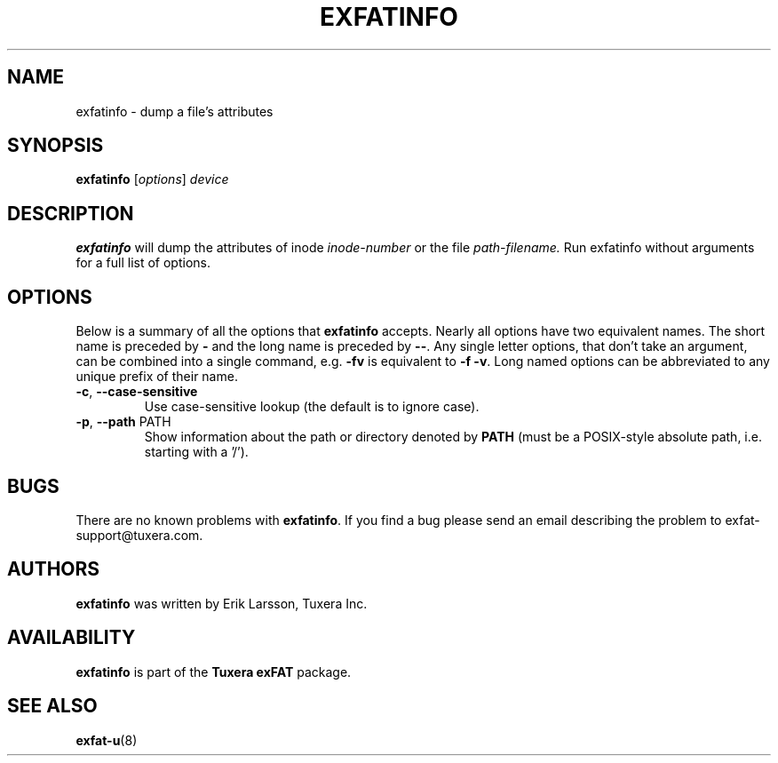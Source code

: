 .\" Copyright (c) 2011 Erik Larsson / Tuxera Inc.
.\"
.TH EXFATINFO 8 "August 2011" "Tuxera exFAT 3013.11.8"
.SH NAME
exfatinfo \- dump a file's attributes
.SH SYNOPSIS
.B exfatinfo
[\fIoptions\fR] \fIdevice\fR
.SH DESCRIPTION
.B exfatinfo
will dump the attributes of inode
.I inode\-number
or the file
.I path\-filename.
Run exfatinfo without arguments for a full list of options.
.SH OPTIONS
Below is a summary of all the options that
.B exfatinfo
accepts.  Nearly all options have two equivalent names.  The short name is
preceded by
.B \-
and the long name is preceded by
.BR \-\- .
Any single letter options, that don't take an argument, can be combined into a
single command, e.g.
.B \-fv
is equivalent to
.BR "\-f \-v" .
Long named options can be abbreviated to any unique prefix of their name.
.TP
\fB\-c\fR, \fB\-\-case\-sensitive\fR
Use case\-sensitive lookup (the default is to ignore case).
.TP
\fB\-p\fR, \fB\-\-path\fR PATH
Show information about the path or directory denoted by \fBPATH\fR (must be a
POSIX\-style absolute path, i.e. starting with a '/').
.SH BUGS
There are no known problems with
.BR exfatinfo .
If you find a bug please send an email describing the problem to
exfat-support@tuxera.com.
.hy
.SH AUTHORS
.B exfatinfo
was written by Erik Larsson, Tuxera Inc.
.SH AVAILABILITY
.B exfatinfo
is part of the
.B Tuxera exFAT
package.
.hy
.SH SEE ALSO
.BR exfat\-u (8)
